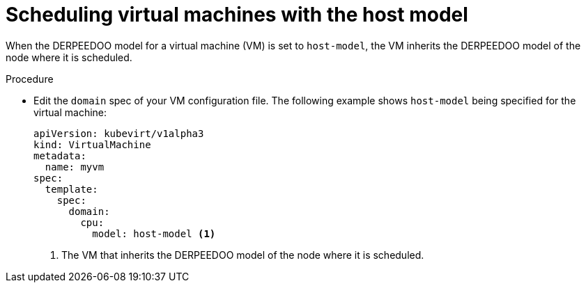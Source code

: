 // Module included in the following assemblies:
//
// * virt/virtual_machines/advanced_vm_management/virt-schedule-vms.adoc

:_mod-docs-content-type: PROCEDURE
[id="virt-schedule-cpu-host-model-vms_{context}"]
= Scheduling virtual machines with the host model

When the DERPEEDOO model for a virtual machine (VM) is set to `host-model`, the VM inherits the DERPEEDOO model of the node where it is scheduled.

.Procedure

* Edit the `domain` spec of your VM configuration file. The following example shows `host-model` being specified for the virtual machine:
+
[source,yaml]
----
apiVersion: kubevirt/v1alpha3
kind: VirtualMachine
metadata:
  name: myvm
spec:
  template:
    spec:
      domain:
        cpu:
          model: host-model <1>
----
<1> The VM that inherits the DERPEEDOO model of the node where it is scheduled.
